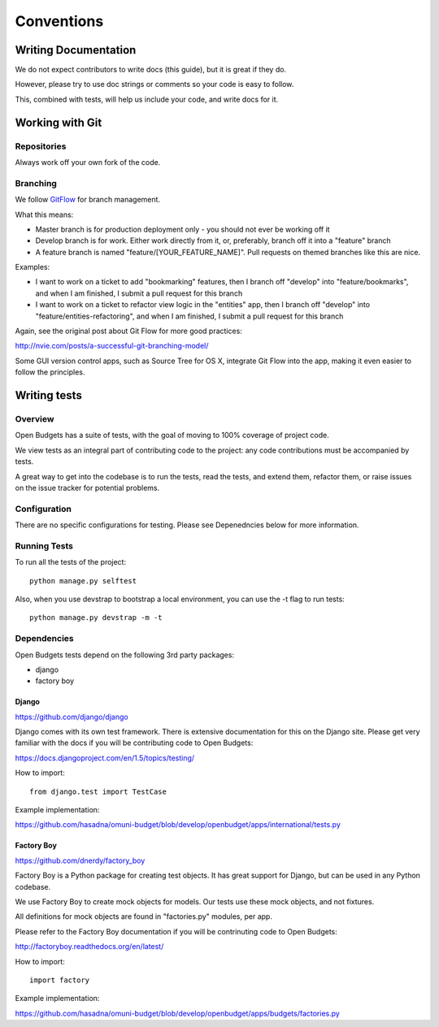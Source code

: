Conventions
===========


Writing Documentation
---------------------

We do not expect contributors to write docs (this guide), but it is great if they do.

However, please try to use doc strings or comments so your code is easy to follow.

This, combined with tests, will help us include your code, and write docs for it.


Working with Git
----------------

Repositories
++++++++++++

Always work off your own fork of the code.

Branching
+++++++++

We follow GitFlow_ for branch management.

.. _GitFlow: http://nvie.com/posts/a-successful-git-branching-model/

What this means:

* Master branch is for production deployment only - you should not ever be working off it
* Develop branch is for work. Either work directly from it, or, preferably, branch off it into a "feature" branch
* A feature branch is named "feature/[YOUR_FEATURE_NAME]". Pull requests on themed branches like this are nice.

Examples:

* I want to work on a ticket to add "bookmarking" features, then I branch off "develop" into "feature/bookmarks", and when I am finished, I submit a pull request for this branch

* I want to work on a ticket to refactor view logic in the "entities" app, then I branch off "develop" into "feature/entities-refactoring", and when I am finished, I submit a pull request for this branch

Again, see the original post about Git Flow for more good practices:

http://nvie.com/posts/a-successful-git-branching-model/

Some GUI version control apps, such as Source Tree for OS X, integrate Git Flow into the app, making it even easier to follow the principles.




Writing tests
-------------

Overview
++++++++

Open Budgets has a suite of tests, with the goal of moving to 100% coverage of project code.

We view tests as an integral part of contributing code to the project: any code contributions must be accompanied by tests.

A great way to get into the codebase is to run the tests, read the tests, and extend them, refactor them, or raise issues on the issue tracker for potential problems.

Configuration
+++++++++++++

There are no specific configurations for testing. Please see Depenedncies below for more information.

Running Tests
+++++++++++++

To run all the tests of the project::

    python manage.py selftest

Also, when you use devstrap to bootstrap a local environment, you can use the -t flag to run tests::

    python manage.py devstrap -m -t

Dependencies
++++++++++++

Open Budgets tests depend on the following 3rd party packages:

* django
* factory boy

Django
~~~~~~

https://github.com/django/django

Django comes with its own test framework. There is extensive documentation for this on the Django site. Please get very familiar with the docs if you will be contributing code to Open Budgets:

https://docs.djangoproject.com/en/1.5/topics/testing/

How to import::

    from django.test import TestCase

Example implementation:

https://github.com/hasadna/omuni-budget/blob/develop/openbudget/apps/international/tests.py

Factory Boy
~~~~~~~~~~~

https://github.com/dnerdy/factory_boy

Factory Boy is a Python package for creating test objects. It has great support for Django, but can be used in any Python codebase.

We use Factory Boy to create mock objects for models. Our tests use these mock objects, and not fixtures.

All definitions for mock objects are found in "factories.py" modules, per app.

Please refer to the Factory Boy documentation if you will be contrinuting code to Open Budgets:

http://factoryboy.readthedocs.org/en/latest/

How to import::

    import factory

Example implementation:

https://github.com/hasadna/omuni-budget/blob/develop/openbudget/apps/budgets/factories.py
